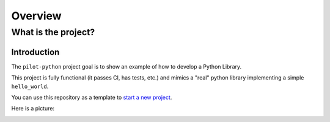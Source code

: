 ========
Overview
========

What is the project?
---------------------

Introduction
++++++++++++

The ``pilot-python`` project goal is to show an example of how to develop a Python Library.

This project is fully functional (it passes CI, has tests, etc.) and mimics a "real" python library implementing a
simple ``hello_world``.

You can use this repository as a template to
`start a new project <https://google.com>`_.

Here is a picture:

.. image:: image.png
